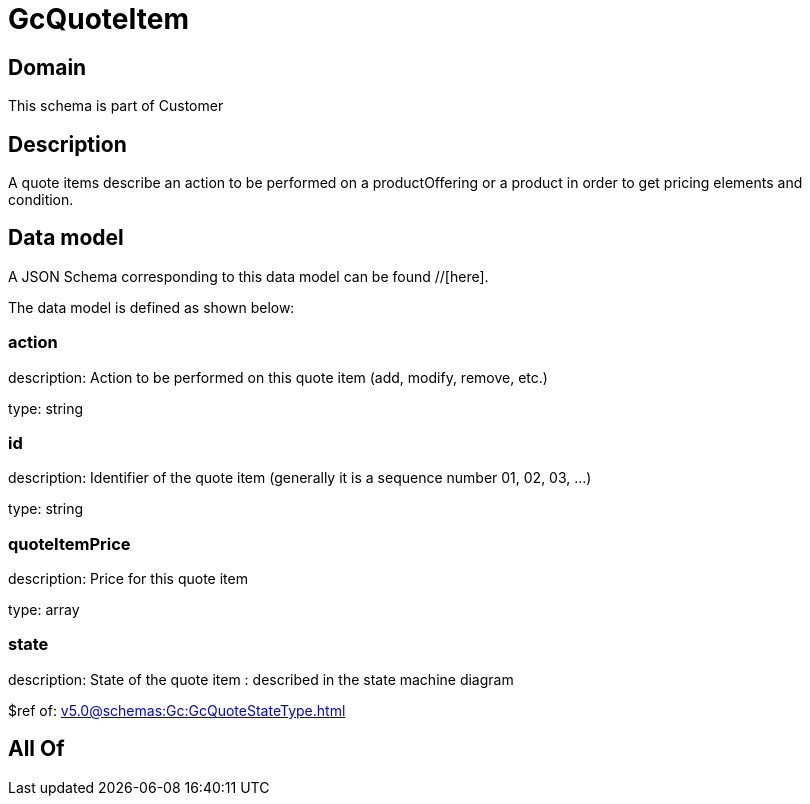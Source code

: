 = GcQuoteItem

[#domain]
== Domain

This schema is part of Customer

[#description]
== Description
A quote items describe an action to be performed on a productOffering or a product in order to get pricing elements and condition.


[#data_model]
== Data model

A JSON Schema corresponding to this data model can be found //[here].

The data model is defined as shown below:


=== action
description: Action to be performed on this quote item (add, modify, remove, etc.)

type: string


=== id
description: Identifier of the quote item (generally it is a sequence number 01, 02, 03, ...)

type: string


=== quoteItemPrice
description: Price for this quote item

type: array


=== state
description: State of the quote item : described in the state machine diagram

$ref of: xref:v5.0@schemas:Gc:GcQuoteStateType.adoc[]


[#all_of]
== All Of

